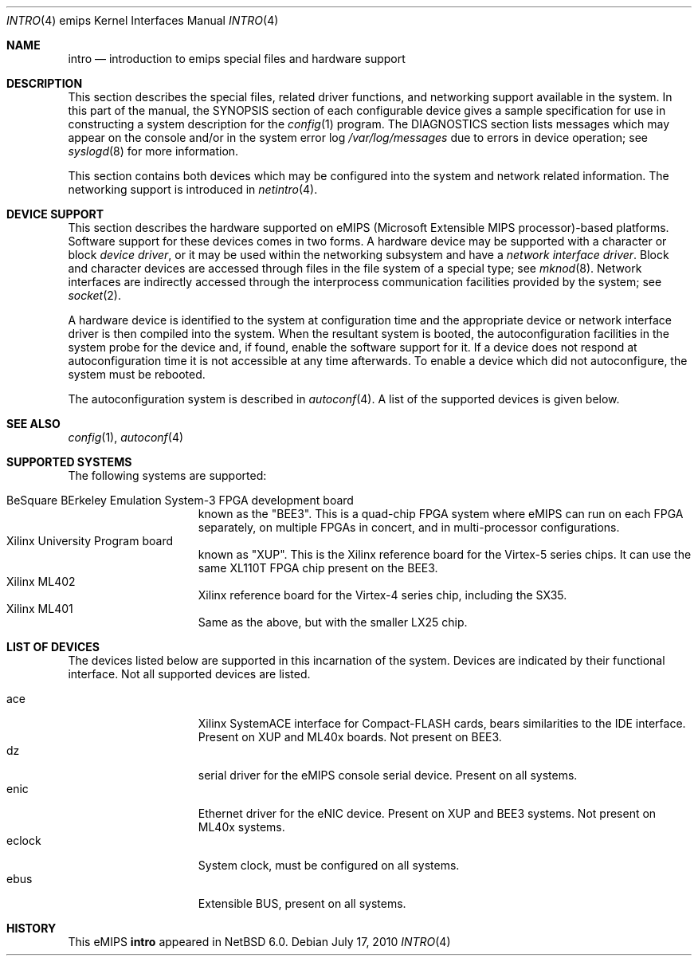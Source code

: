 .\"	intro.4,v 1.2 2011/02/14 21:13:17 pooka Exp
.\"
.\" Copyright (c) 2010 NetBSD Foundation, Inc.
.\" All rights reserved.
.\"
.\" This file is derived from work contributed by Microsoft Corporation.
.\"
.\" Redistribution and use in source and binary forms, with or without
.\" modification, are permitted provided that the following conditions
.\" are met:
.\" 1. Redistributions of source code must retain the above copyright
.\"    notice, this list of conditions and the following disclaimer.
.\" 2. Redistributions in binary form must reproduce the above copyright
.\"    notice, this list of conditions and the following disclaimer in the
.\"    documentation and/or other materials provided with the distribution.
.\"
.\" THIS SOFTWARE IS PROVIDED BY THE AUTHOR ``AS IS'' AND ANY EXPRESS OR
.\" IMPLIED WARRANTIES, INCLUDING, BUT NOT LIMITED TO, THE IMPLIED WARRANTIES
.\" OF MERCHANTABILITY AND FITNESS FOR A PARTICULAR PURPOSE ARE DISCLAIMED.
.\" IN NO EVENT SHALL THE AUTHOR BE LIABLE FOR ANY DIRECT, INDIRECT,
.\" INCIDENTAL, SPECIAL, EXEMPLARY, OR CONSEQUENTIAL DAMAGES (INCLUDING, BUT
.\" NOT LIMITED TO, PROCUREMENT OF SUBSTITUTE GOODS OR SERVICES; LOSS OF USE,
.\" DATA, OR PROFITS; OR BUSINESS INTERRUPTION) HOWEVER CAUSED AND ON ANY
.\" THEORY OF LIABILITY, WHETHER IN CONTRACT, STRICT LIABILITY, OR TORT
.\" (INCLUDING NEGLIGENCE OR OTHERWISE) ARISING IN ANY WAY OUT OF THE USE OF
.\" THIS SOFTWARE, EVEN IF ADVISED OF THE POSSIBILITY OF SUCH DAMAGE.
.\"
.Dd July 17, 2010
.Dt INTRO 4 emips
.Os
.Sh NAME
.Nm intro
.Nd introduction to emips special files and hardware support
.Sh DESCRIPTION
This section describes the special files, related driver functions,
and networking support available in the system.
In this part of the manual, the
.Tn SYNOPSIS
section of each configurable device gives a sample specification
for use in constructing a system description for the
.Xr config 1
program.
The
.Tn DIAGNOSTICS
section lists messages which may appear on the console
and/or in the system error log
.Pa /var/log/messages
due to errors in device operation; see
.Xr syslogd 8
for more information.
.Pp
This section contains both devices which may be configured into
the system and network related information.
The networking support is introduced in
.Xr netintro 4 .
.Sh DEVICE SUPPORT
This section describes the hardware supported on eMIPS
(Microsoft Extensible MIPS processor)-based platforms.
Software support for these devices comes in two forms.
A hardware device may be supported with a character or block
.Em device driver ,
or it may be used within the networking subsystem and have a
.Em network interface driver .
Block and character devices are accessed through files in the file
system of a special type; see
.Xr mknod 8 .
Network interfaces are indirectly accessed through the interprocess
communication facilities provided by the system; see
.Xr socket 2 .
.Pp
A hardware device is identified to the system at configuration time
and the appropriate device or network interface driver is then compiled
into the system.
When the resultant system is booted, the autoconfiguration facilities
in the system probe for the device and, if found, enable the software
support for it.
If a device does not respond at autoconfiguration
time it is not accessible at any time afterwards.
To enable a device which did not autoconfigure,
the system must be rebooted.
.Pp
The autoconfiguration system is described in
.Xr autoconf 4 .
A list of the supported devices is given below.
.Sh SEE ALSO
.Xr config 1 ,
.Xr autoconf 4
.Sh SUPPORTED SYSTEMS
The following systems are supported:
.Pp
.Bl -tag -width speaker -offset indent -compact
.It BeSquare BErkeley Emulation System-3 FPGA development board
known as the "BEE3". This is a quad-chip FPGA system where eMIPS can run on each FPGA separately,
on multiple FPGAs in concert, and in multi-processor configurations.
.It Xilinx University Program board
known as "XUP". This is the Xilinx reference board for the Virtex-5 series chips.
It can use the same XL110T FPGA chip present on the BEE3.
.It Xilinx ML402
Xilinx reference board for the Virtex-4 series chip, including the SX35.
.It Xilinx ML401
Same as the above, but with the smaller LX25 chip. 
.El
.Sh LIST OF DEVICES
The devices listed below are supported in this incarnation of the system.
Devices are indicated by their functional interface.
Not all supported devices are listed.
.Pp
.Bl -tag -width speaker -offset indent -compact
.It ace
Xilinx SystemACE interface for Compact-FLASH cards, bears similarities to the IDE interface.
Present on XUP and ML40x boards. Not present on BEE3.
.It dz
serial driver for the eMIPS console serial device. Present on all systems.
.It enic
Ethernet driver for the eNIC device. Present on XUP and BEE3 systems. Not present on ML40x systems.
.It eclock
System clock, must be configured on all systems.
.It ebus
Extensible BUS, present on all systems.
.El
.Sh HISTORY
This
.Tn eMIPS
.Nm intro
appeared in
.Nx 6.0 .
